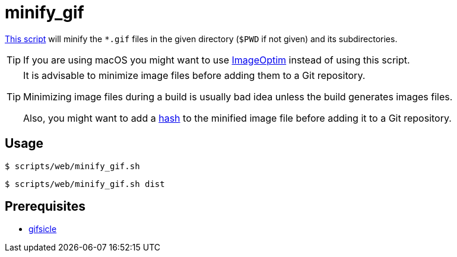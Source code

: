 // SPDX-FileCopyrightText: © 2024 Sebastian Davids <sdavids@gmx.de>
// SPDX-License-Identifier: Apache-2.0
= minify_gif
:script_url: https://github.com/sdavids/sdavids-shell-misc/blob/main/scripts/web/minify_gif.sh

{script_url}[This script^] will minify the `*.gif` files in the given directory (`$PWD` if not given) and its subdirectories.

[TIP]
====
If you are using macOS you might want to use https://imageoptim.com/mac[ImageOptim] instead of using this script.
====

[TIP]
====
It is advisable to minimize image files before adding them to a Git repository.

Minimizing image files during a build is usually bad idea unless the build generates images files.

Also, you might want to add a xref:scripts/general/hash-filename.adoc[hash] to the minified image file before adding it to a Git repository.
====

== Usage

[,console]
----
$ scripts/web/minify_gif.sh
----

[,shell]
----
$ scripts/web/minify_gif.sh dist
----

== Prerequisites

* xref:developer-guide::dev-environment/dev-installation.adoc#gifsicle[gifsicle]

